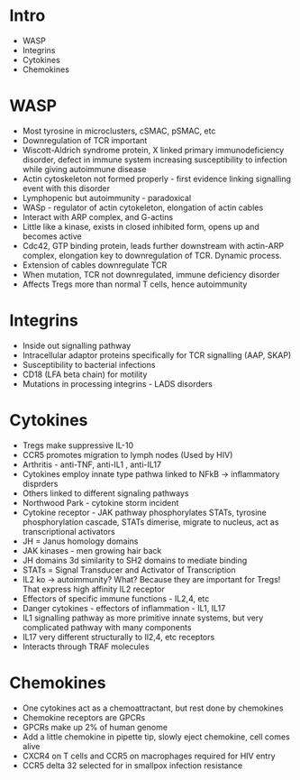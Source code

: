 * Intro
    - WASP
    - Integrins
    - Cytokines
    - Chemokines

* WASP
    - Most tyrosine in microclusters, cSMAC, pSMAC, etc
    - Downregulation of TCR important
    - Wiscott-Aldrich syndrome protein, X linked primary immunodeficiency
      disorder, defect in immune system increasing susceptibility to
      infection while giving autoimmune disease
    - Actin cytoskeleton not formed properly - first evidence linking
      signalling event with this disorder
    - Lymphopenic but autoimmunity - paradoxical
    - WASp - regulator of actin cytokeleton, elongation of actin cables
    - Interact with ARP complex, and G-actins
    - Little like a kinase, exists in closed inhibited form, opens up and
      becomes active
    - Cdc42, GTP binding protein, leads further downstream with actin-ARP
      complex, elongation key to downregulation of TCR. Dynamic process.
    - Extension of cables downregulate TCR
    - When mutation, TCR not downregulated, immune deficiency disorder
    - Affects Tregs more than normal T cells, hence autoimmunity

* Integrins
    - Inside out signalling pathway
    - Intracellular adaptor proteins specifically for TCR signalling (AAP,
      SKAP)
    - Susceptibility to bacterial infections
    - CD18 (LFA beta chain) for motility
    - Mutations in processing integrins - LADS disorders

* Cytokines
    - Tregs make suppressive IL-10
    - CCR5 promotes migration to lymph nodes (Used by HIV)
    - Arthritis - anti-TNF, anti-IL1 , anti-IL17
    - Cytokines employ innate type pathwa linked to NFkB -> inflammatory
      disprders
    - Others linked to different signaling pathways
    - Northwood Park - cytokine storm incident
    - Cytokine receptor - JAK pathway phosphorylates STATs, tyrosine
      phosphorylation cascade, STATs dimerise, migrate to nucleus, act as
      transcriptional activators
    - JH = Janus homology domains
    - JAK kinases - men growing hair back
    - JH domains 3d similarity to SH2 domains to mediate binding
    - STATs = Signal Transducer and Activator of Transcription
    - IL2 ko -> autoimmunity? What? Because they are important for Tregs!
      That express high affinity IL2 receptor
    - Effectors of specific immune functions - IL2,4, etc
    - Danger cytokines - effectors of inflammation - IL1, IL17
    - IL1 signalling pathway as more primitive innate systems, but very
      complicated pathway with many components
    - IL17 very different structurally to Il2,4, etc receptors
    - Interacts through TRAF molecules

* Chemokines
    - One cytokines act as a chemoattractant, but rest done by chemokines
    - Chemokine receptors are GPCRs
    - GPCRs make up 2% of human genome
    - Add a little chemokine in pipette tip, slowly eject chemokine, cell
      comes alive
    - CXCR4 on T cells and CCR5 on macrophages required for HIV entry
    - CCR5 delta 32 selected for in smallpox infection resistance
